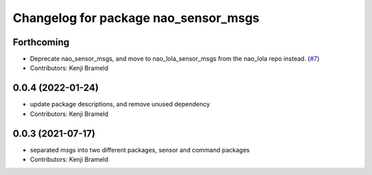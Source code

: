 ^^^^^^^^^^^^^^^^^^^^^^^^^^^^^^^^^^^^^
Changelog for package nao_sensor_msgs
^^^^^^^^^^^^^^^^^^^^^^^^^^^^^^^^^^^^^

Forthcoming
-----------
* Deprecate nao_sensor_msgs, and move to nao_lola_sensor_msgs from the nao_lola repo instead. (`#7 <https://github.com/ijnek/nao_interfaces/issues/7>`_)
* Contributors: Kenji Brameld

0.0.4 (2022-01-24)
------------------
* update package descriptions, and remove unused dependency
* Contributors: Kenji Brameld

0.0.3 (2021-07-17)
------------------
* separated msgs into two different packages, sensor and command packages
* Contributors: Kenji Brameld
